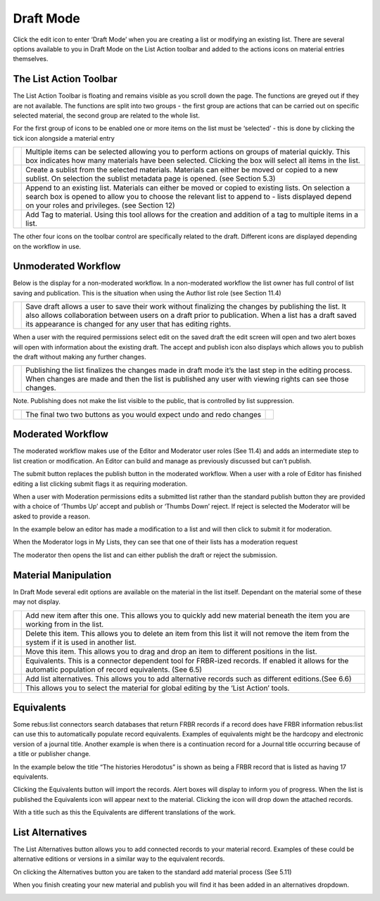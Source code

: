 Draft Mode
==========

Click the edit icon to enter ‘Draft Mode’ when you are creating a list
or modifying an existing list. There are several options available to
you in Draft Mode on the List Action toolbar and added to the actions
icons on material entries themselves.

.. image:: media/image50.png

The List Action Toolbar
^^^^^^^^^^^^^^^^^^^^^^^

The List Action Toolbar is floating and remains visible as you
scroll down the page. The functions are greyed out if they are not
available. The functions are split into two groups - the first group are
actions that can be carried out on specific selected material, the
second group are related to the whole list.

.. image:: media/image51.png

For the first group of icons to be enabled one or more items on the list
must be ‘selected’ - this is done by clicking the tick icon alongside a
material entry

.. image:: media/image52.png

+------------------------------+-----------------------------------------------+
| .. image:: media/image53.png | Multiple items can be selected allowing you   |
|                              | to perform actions on groups of material      |
|                              | quickly. This box indicates how many          |
|                              | materials have been selected. Clicking the    |
|                              | box will select all items in the list.        |
+------------------------------+-----------------------------------------------+
| .. image:: media/image54.png | Create a sublist from the selected materials. |
|                              | Materials can either be moved or copied to a  |
|                              | new sublist. On selection the sublist         |
|                              | metadata page is opened. (see Section 5.3)    |
+------------------------------+-----------------------------------------------+
| .. image:: media/image55.png | Append to an existing list. Materials can     |
|                              | either be moved or copied to existing lists.  |
|                              | On selection a search box is opened to allow  |
|                              | you to choose the relevant list to append to  |
|                              | - lists displayed depend on your roles and    |
|                              | privileges. (see Section 12)                  |
+------------------------------+-----------------------------------------------+
| .. image:: media/image56.png | Add Tag to material. Using this tool allows   |
|                              | for the creation and addition of a tag to     |
|                              | multiple items in a list.                     |
+------------------------------+-----------------------------------------------+

The other four icons on the toolbar control are specifically related to
the draft. Different icons are displayed depending on the workflow in
use.

Unmoderated Workflow
^^^^^^^^^^^^^^^^^^^^

Below is the display for a non-moderated workflow. In a
non-moderated workflow the list owner has full control of list saving
and publication. This is the situation when using the Author list role
(see Section 11.4)

.. image:: media/image57.png

+------------------------------+-----------------------------------------------+
| .. image:: media/image58.png | Save draft allows a user to save their work   |
|                              | without finalizing the changes by publishing  |
|                              | the list. It also allows collaboration        |
|                              | between users on a draft prior to             |
|                              | publication. When a list has a draft saved    |
|                              | its appearance is changed for any user that   |
|                              | has editing rights.                           |
+------------------------------+-----------------------------------------------+

.. image:: media/image59.png

When a user with the required permissions select edit on the saved draft
the edit screen will open and two alert boxes will open with information
about the existing draft. The accept and publish icon also displays
which allows you to publish the draft without making any further
changes.

.. image:: media/image60.png

+------------------------------+-----------------------------------------------+
| .. image:: media/image61.png | Publishing the list finalizes the changes     |
|                              | made in draft mode it’s the last step in the  |
|                              | editing process. When changes are made and    |
|                              | then the list is published any user with      |
|                              | viewing rights can see those changes.         |
+------------------------------+-----------------------------------------------+

Note. Publishing does not make the list visible to the public, that is
controlled by list suppression.

+------------------------------+----------------+------------------------------+
| .. image:: media/image62.png | The final two  | .. image:: media/image63.png |
|                              | two buttons as |                              |
|                              | you would      |                              |
|                              | expect undo    |                              |
|                              | and redo       |                              |
|                              | changes        |                              |
+------------------------------+----------------+------------------------------+

Moderated Workflow
^^^^^^^^^^^^^^^^^^

The moderated workflow makes use of the Editor and Moderator user roles
(See 11.4) and adds an intermediate step to list creation or
modification. An Editor can build and manage as previously discussed but
can’t publish.

.. image:: media/image64.png

The submit button replaces the publish button in the moderated
workflow. When a user with a role of Editor has finished editing a list
clicking submit flags it as requiring moderation.

.. image:: media/image65.png

When a user with Moderation permissions edits a submitted list
rather than the standard publish button they are provided with a choice
of ‘Thumbs Up’ accept and publish or ‘Thumbs Down’ reject. If reject is
selected the Moderator will be asked to provide a reason.

In the example below an editor has made a modification to a list and
will then click to submit it for moderation.

.. image:: media/image66.png

.. image:: media/image67.png

When the Moderator logs in My Lists, they can see that one of
their lists has a moderation request

.. image:: media/image68.png

The moderator then opens the list and can either publish the
draft or reject the submission.

Material Manipulation
^^^^^^^^^^^^^^^^^^^^^

.. image:: media/image69.png

In Draft Mode several edit options are available on the
material in the list itself. Dependant on the material some of these may
not display.

+------------------------------+-----------------------------------------------+
| .. image:: media/image70.png | Add new item after this one. This allows you  |
|                              | to quickly add new material beneath the item  |
|                              | you are working from in the list.             |
+------------------------------+-----------------------------------------------+
| .. image:: media/image71.png | Delete this item. This allows you to delete   |
|                              | an item from this list it will not remove the |
|                              | item from the system if it is used in another |
|                              | list.                                         |
+------------------------------+-----------------------------------------------+
| .. image:: media/image72.png | Move this item. This allows you to drag and   |
|                              | drop an item to different positions in the    |
|                              | list.                                         |
+------------------------------+-----------------------------------------------+
| .. image:: media/image72.png | Equivalents. This is a connector dependent    |
|                              | tool for FRBR-ized records. If enabled it     |
|                              | allows for the automatic population of record |
|                              | equivalents. (See 6.5)                        |
+------------------------------+-----------------------------------------------+
| .. image:: media/image73.png | Add list alternatives. This allows you to add |
|                              | alternative records such as different         | 
|                              | editions.(See 6.6)                            |
+------------------------------+-----------------------------------------------+
| .. image:: media/image74.png | This allows you to select the material for    |
|                              | global editing by the ‘List Action’ tools.    |
+------------------------------+-----------------------------------------------+

Equivalents
^^^^^^^^^^^

Some rebus:list connectors search databases that return FRBR records if
a record does have FRBR information rebus:list can use this to
automatically populate record equivalents. Examples of equivalents might
be the hardcopy and electronic version of a journal title. Another
example is when there is a continuation record for a Journal title
occurring because of a title or publisher change.

.. image:: media/image75.png

In the example below the title “The histories Herodotus” is
shown as being a FRBR record that is listed as having 17 equivalents.

Clicking the Equivalents button will import the records. Alert boxes
will display to inform you of progress. When the list is published the
Equivalents icon will appear next to the material. Clicking the icon
will drop down the attached records.

.. image:: media/image76.png

With a title such as this the Equivalents are different
translations of the work.

List Alternatives
^^^^^^^^^^^^^^^^^

The List Alternatives button allows you to add connected records to your
material record. Examples of these could be alternative editions or
versions in a similar way to the equivalent records.

On clicking the Alternatives button you are taken to the standard add
material process (See 5.11)

When you finish creating your new material and publish you will find it
has been added in an alternatives dropdown.

.. image:: media/image77.png

